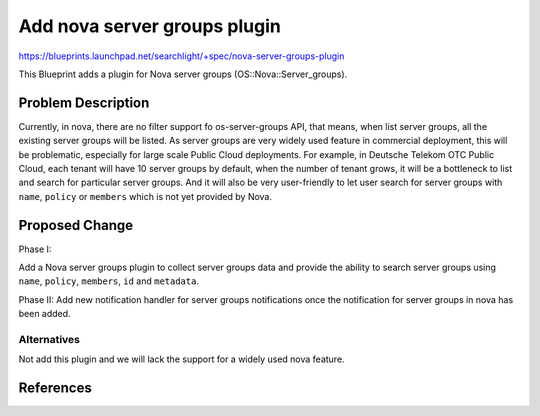 
..
    c) Copyright 2016, Huawei Technology.

    Licensed under the Apache License, Version 2.0 (the "License"); you may
    not use this file except in compliance with the License. You may obtain
    a copy of the License at

        http://www.apache.org/licenses/LICENSE-2.0

    Unless required by applicable law or agreed to in writing, software
    distributed under the License is distributed on an "AS IS" BASIS, WITHOUT
    WARRANTIES OR CONDITIONS OF ANY KIND, either express or implied. See the
    License for the specific language governing permissions and limitations
    under the License.

==============================
Add nova server groups plugin
==============================

https://blueprints.launchpad.net/searchlight/+spec/nova-server-groups-plugin

This Blueprint adds a plugin for Nova server groups (OS::Nova::Server_groups).

Problem Description
===================

Currently, in nova, there are no filter support fo os-server-groups API,
that means, when list server groups, all the existing server groups will
be listed. As server groups are very widely used feature in commercial
deployment, this will be problematic, especially for large scale Public
Cloud deployments. For example, in Deutsche Telekom OTC Public Cloud,
each tenant will have 10 server groups by default, when the number of
tenant grows, it will be a bottleneck to list and search for particular
server groups. And it will also be very user-friendly to let user
search for server groups with ``name``, ``policy`` or ``members`` which
is not yet provided by Nova.

Proposed Change
===============
Phase I:

Add a Nova server groups plugin to collect server groups data and
provide the ability to search server groups using ``name``, ``policy``,
``members``, ``id`` and ``metadata``.

Phase II:
Add new notification handler for server groups notifications once the
notification for server groups in nova has been added.

Alternatives
------------

Not add this plugin and we will lack the support for a widely used nova
feature.

References
==========
